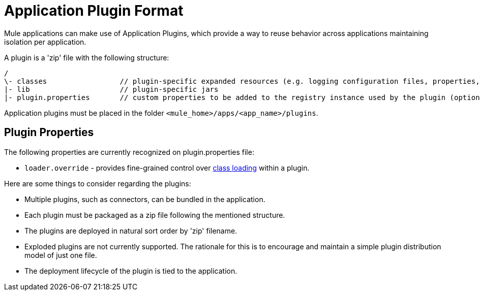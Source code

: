 = Application Plugin Format
:keywords: deploy, amc, cloudhub, on premises, on premise, plugin, extension

Mule applications can make use of Application Plugins, which provide a way to reuse behavior across applications maintaining isolation per application.

A plugin is a 'zip' file with the following structure:

[source, code, linenums]
----
/
\- classes                 // plugin-specific expanded resources (e.g. logging configuration files, properties, etc
|- lib                     // plugin-specific jars
|- plugin.properties       // custom properties to be added to the registry instance used by the plugin (optional)
----

Application plugins must be placed in the folder `<mule_home>/apps/<app_name>/plugins`.

== Plugin Properties

The following properties are currently recognized on plugin.properties file:

* `loader.override` - provides fine-grained control over link:/mule-user-guide/v/3.8/classloader-control-in-mule[class loading] within a plugin.

Here are some things to consider regarding the plugins:

* Multiple plugins, such as connectors, can be bundled in the application.

* Each plugin must be packaged as a zip file following the mentioned structure.

* The plugins are deployed in natural sort order by 'zip' filename.

* Exploded plugins are not currently supported. The rationale for this is to encourage and maintain a simple plugin distribution model of just one file.

* The deployment lifecycle of the plugin is tied to the application.
